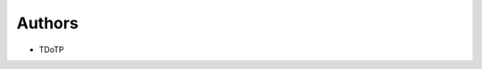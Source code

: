 ..
    Copyright (C) 2022 TDoTP.

    TDotDat is free software; you can redistribute it and/or modify it
    under the terms of the MIT License; see LICENSE file for more details.

Authors
=======

- TDoTP
